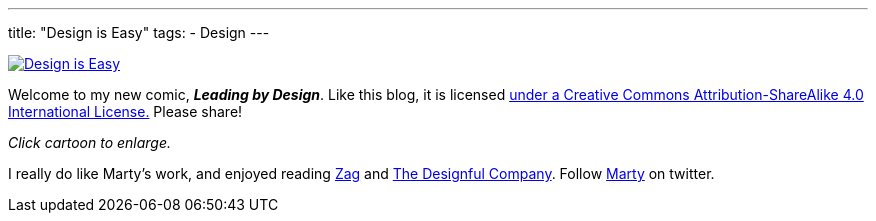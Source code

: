 ---
title: "Design is Easy"
tags:
  - Design
---


image::/assets/cartoons/design_is_easy.jpg[Design is Easy, link="/assets/cartoons/design_is_easy.jpg"]
Welcome to my new comic, *_Leading by Design_*. Like this blog, it is licensed http://creativecommons.org/licenses/by-sa/4.0/[under a Creative Commons Attribution-ShareAlike 4.0 International License.] Please share!

_Click cartoon to enlarge._

I really do like Marty's work, and enjoyed reading http://www.amazon.com/Zag-Number-Strategy-High-Performance-Brands/dp/0321426770/ref=asap_bc?ie=UTF8[Zag] and http://www.amazon.com/Designful-Company-culture-nonstop-innovation/dp/0321580060/ref=asap_bc?ie=UTF8[The Designful Company]. Follow https://twitter.com/martyneumeier[Marty] on twitter.
